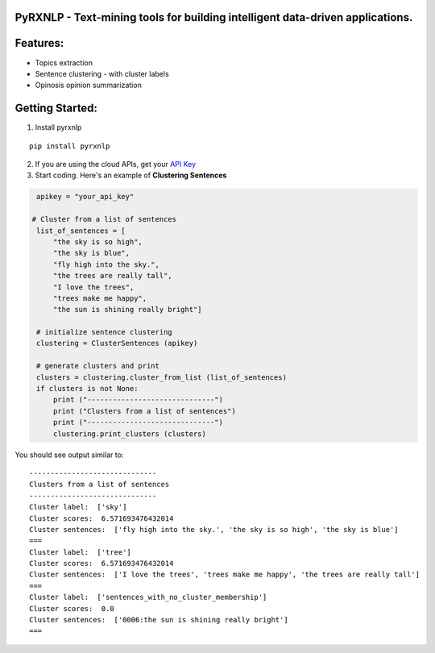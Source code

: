 .. _pyrxnlp---text-mining-tools-for-building-intelligent-data-driven-applications:

PyRXNLP - Text-mining tools for building intelligent data-driven applications.
------------------------------------------------------------------------------

Features:
---------

-  Topics extraction
-  Sentence clustering - with cluster labels
-  Opinosis opinion summarization

Getting Started:
----------------

1. Install pyrxnlp

::

    pip install pyrxnlp

2. If you are using the cloud APIs, get your `API Key`_

3. Start coding. Here's an example of **Clustering Sentences**

.. code:: python

        apikey = "your_api_key"

       # Cluster from a list of sentences
        list_of_sentences = [
            "the sky is so high",
            "the sky is blue",
            "fly high into the sky.",
            "the trees are really tall",
            "I love the trees",
            "trees make me happy",
            "the sun is shining really bright"]

        # initialize sentence clustering
        clustering = ClusterSentences (apikey)

        # generate clusters and print
        clusters = clustering.cluster_from_list (list_of_sentences)
        if clusters is not None:
            print ("------------------------------")
            print ("Clusters from a list of sentences")
            print ("------------------------------")
            clustering.print_clusters (clusters)


You should see output similar to:

::

    ------------------------------
    Clusters from a list of sentences
    ------------------------------
    Cluster label:  ['sky']
    Cluster scores:  6.571693476432014
    Cluster sentences:  ['fly high into the sky.', 'the sky is so high', 'the sky is blue']
    ===
    Cluster label:  ['tree']
    Cluster scores:  6.571693476432014
    Cluster sentences:  ['I love the trees', 'trees make me happy', 'the trees are really tall']
    ===
    Cluster label:  ['sentences_with_no_cluster_membership']
    Cluster scores:  0.0
    Cluster sentences:  ['0006:the sun is shining really bright']
    ===

.. _API Key: http://www.rxnlp.com/api-key/
